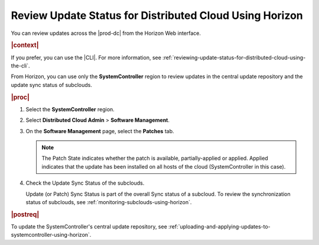 
.. dma1558616138777
.. _reviewing-update-status-for-distributed-cloud-using-horizon:

========================================================
Review Update Status for Distributed Cloud Using Horizon
========================================================

You can review updates across the |prod-dc| from the Horizon Web interface.

.. rubric:: |context|

If you prefer, you can use the |CLI|. For more information, see
:ref:`reviewing-update-status-for-distributed-cloud-using-the-cli`.

From Horizon, you can use only the **SystemController** region to
review updates in the central update repository and the update sync status of
subclouds.

.. rubric:: |proc|

#.  Select the **SystemController** region.

#.  Select **Distributed Cloud Admin** \> **Software Management**.

#.  On the **Software Management** page, select the **Patches** tab.

    .. image:: figures/tmj1525095688715.png
        :width: 1000px

    .. note::

        The Patch State indicates whether the patch is available,
        partially-applied or applied. Applied indicates that the update has
        been installed on all hosts of the cloud (SystemController in this
        case).

#.  Check the Update Sync Status of the subclouds.

    Update (or Patch) Sync Status is part of the overall Sync status of a
    subcloud. To review the synchronization status of subclouds, see
    :ref:`monitoring-subclouds-using-horizon`.

.. rubric:: |postreq|

To update the SystemController's central update repository, see
:ref:`uploading-and-applying-updates-to-systemcontroller-using-horizon`.

